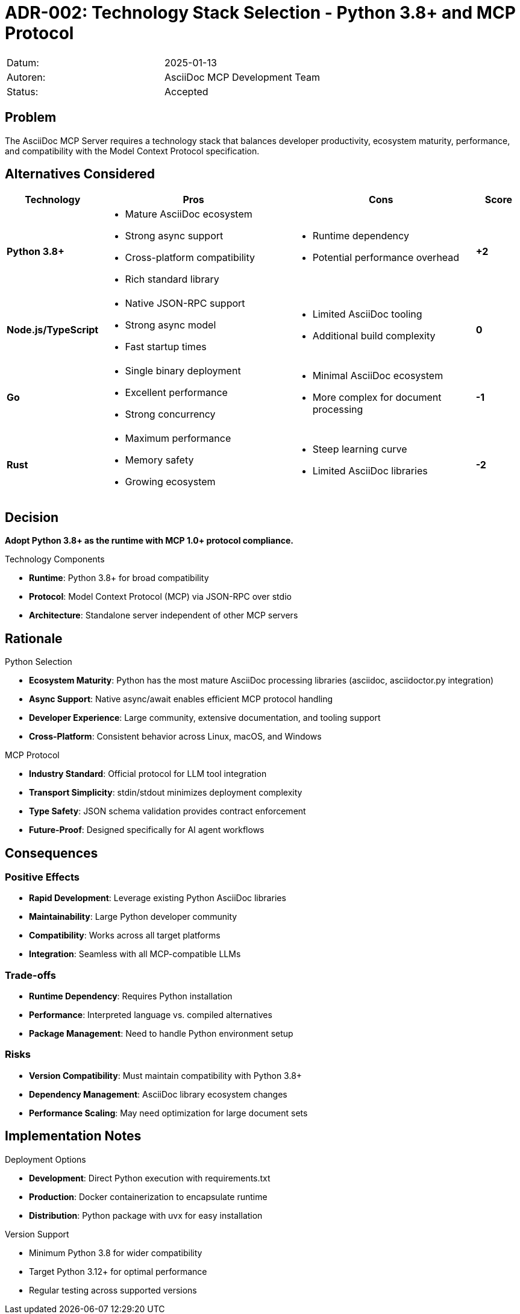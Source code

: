 = ADR-002: Technology Stack Selection - Python 3.8+ and MCP Protocol

|===
| Datum:    | 2025-01-13
| Autoren:  | AsciiDoc MCP Development Team
| Status:   | Accepted
|===

== Problem

The AsciiDoc MCP Server requires a technology stack that balances developer productivity, ecosystem maturity, performance, and compatibility with the Model Context Protocol specification.

== Alternatives Considered

[options="header",cols="2,4,4,1"]
|===
|Technology|Pros|Cons|Score

|**Python 3.8+**
a|* Mature AsciiDoc ecosystem
* Strong async support
* Cross-platform compatibility
* Rich standard library
a|* Runtime dependency
* Potential performance overhead
|**+2**

|**Node.js/TypeScript**
a|* Native JSON-RPC support
* Strong async model
* Fast startup times
a|* Limited AsciiDoc tooling
* Additional build complexity
|**0**

|**Go**
a|* Single binary deployment
* Excellent performance
* Strong concurrency
a|* Minimal AsciiDoc ecosystem
* More complex for document processing
|**-1**

|**Rust**
a|* Maximum performance
* Memory safety
* Growing ecosystem
a|* Steep learning curve
* Limited AsciiDoc libraries
|**-2**
|===

== Decision

**Adopt Python 3.8+ as the runtime with MCP 1.0+ protocol compliance.**

.Technology Components

* **Runtime**: Python 3.8+ for broad compatibility
* **Protocol**: Model Context Protocol (MCP) via JSON-RPC over stdio
* **Architecture**: Standalone server independent of other MCP servers

== Rationale

.Python Selection

* **Ecosystem Maturity**: Python has the most mature AsciiDoc processing libraries (asciidoc, asciidoctor.py integration)
* **Async Support**: Native async/await enables efficient MCP protocol handling
* **Developer Experience**: Large community, extensive documentation, and tooling support
* **Cross-Platform**: Consistent behavior across Linux, macOS, and Windows

.MCP Protocol

* **Industry Standard**: Official protocol for LLM tool integration
* **Transport Simplicity**: stdin/stdout minimizes deployment complexity
* **Type Safety**: JSON schema validation provides contract enforcement
* **Future-Proof**: Designed specifically for AI agent workflows

== Consequences

=== Positive Effects

* **Rapid Development**: Leverage existing Python AsciiDoc libraries
* **Maintainability**: Large Python developer community
* **Compatibility**: Works across all target platforms
* **Integration**: Seamless with all MCP-compatible LLMs

=== Trade-offs

* **Runtime Dependency**: Requires Python installation
* **Performance**: Interpreted language vs. compiled alternatives
* **Package Management**: Need to handle Python environment setup

=== Risks

* **Version Compatibility**: Must maintain compatibility with Python 3.8+
* **Dependency Management**: AsciiDoc library ecosystem changes
* **Performance Scaling**: May need optimization for large document sets

== Implementation Notes

.Deployment Options

* **Development**: Direct Python execution with requirements.txt
* **Production**: Docker containerization to encapsulate runtime
* **Distribution**: Python package with uvx for easy installation

.Version Support

* Minimum Python 3.8 for wider compatibility
* Target Python 3.12+ for optimal performance
* Regular testing across supported versions